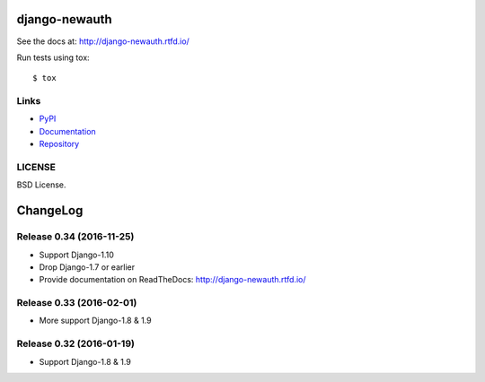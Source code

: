 ==============
django-newauth
==============

See the docs at: http://django-newauth.rtfd.io/

Run tests using tox::

    $ tox


Links
=====

- `PyPI <https://pypi.python.org/pypi/django-newauth>`__
- `Documentation <http://django-newauth.rtfd.io/>`__
- `Repository <https://github.com/beproud/django-newauth/>`__

LICENSE
=======

BSD License.

=========
ChangeLog
=========

Release 0.34 (2016-11-25)
=========================

- Support Django-1.10
- Drop Django-1.7 or earlier
- Provide documentation on ReadTheDocs: http://django-newauth.rtfd.io/

Release 0.33 (2016-02-01)
=========================

- More support Django-1.8 & 1.9

Release 0.32 (2016-01-19)
=========================

- Support Django-1.8 & 1.9




